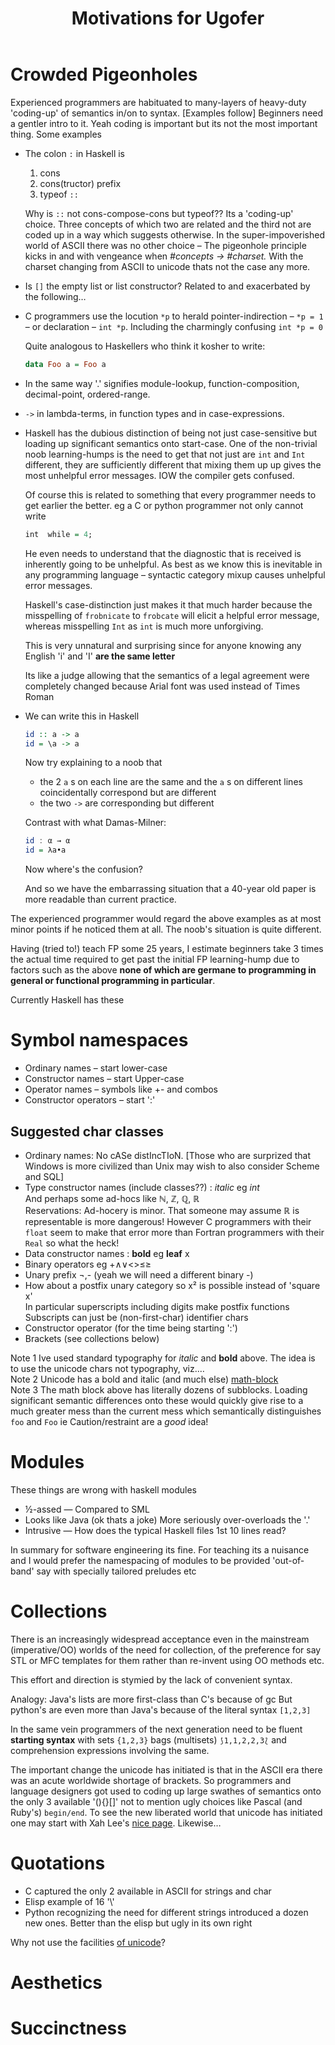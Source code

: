 #+TITLE: Motivations for Ugofer
#+OPTIONS: toc:nil
#+AUTHOR:
* Crowded Pigeonholes
Experienced programmers are habituated to many-layers of heavy-duty 'coding-up' of semantics in/on to syntax. [Examples follow]
Beginners need a gentler intro to it. Yeah coding is important but its not the most important thing. Some examples
- The colon =:= in Haskell is 
  1. cons
  2. cons(tructor) prefix
  3. typeof =::=
  Why is =::= not cons-compose-cons but typeof??
  Its a 'coding-up' choice. Three concepts of which two are related and the third not are coded up in a way which suggests otherwise.
  In the super-impoverished world of ASCII there was no other choice --
  The pigeonhole principle kicks in and with vengeance when /#concepts → #charset./  With the charset changing from ASCII to unicode thats not the case any more.
- Is ~[]~ the empty list or list constructor? Related to and exacerbated by the following…
- C programmers use the locution =*p= to herald pointer-indirection -- ~*p = 1~ -- or declaration -- ~int *p~. Including the charmingly confusing ~int *p = 0~
  
  Quite analogous to Haskellers who think it kosher to write:
  #+BEGIN_SRC haskell
  data Foo a = Foo a
  #+END_SRC

- In the same way '.' signifies module-lookup, function-composition, decimal-point, ordered-range.
- =->= in lambda-terms, in function types and in case-expressions.
- 
  Haskell has the dubious distinction of being not just case-sensitive but loading up significant semantics onto start-case.  One of the non-trivial noob learning-humps is the need to get that not just are ~int~ and ~Int~ different, they are sufficiently different that mixing them up up gives the most unhelpful error messages. IOW the compiler gets confused.

  Of course this is related to something that every programmer needs to get earlier the better. eg a C or python programmer not only cannot write
  #+BEGIN_SRC Haskell
  int  while = 4;
  #+END_SRC
  He even needs to understand that the diagnostic that is received is inherently going to be unhelpful.  As best as we know this is inevitable in any programming language -- syntactic category mixup causes unhelpful error messages.

  Haskell's case-distinction just makes it that much harder because the misspelling of ~frobnicate~ to ~frobcate~ will elicit a helpful error message, whereas misspelling ~Int~ as ~int~ is much more unforgiving.

  This is very unnatural and surprising since for anyone knowing any English 'i' and 'I' *are the same letter*

  Its like a judge allowing that the semantics of a legal agreement were completely changed because Arial font was used instead of Times Roman
- We can write this in Haskell
  #+BEGIN_SRC Haskell
  id :: a -> a
  id = \a -> a
  #+END_SRC

  Now try explaining to a noob that 
  - the 2 ~a~ s on each line are the same and the ~a~ s on different lines coincidentally correspond but are different
  - the two ~->~ are corresponding but different

  Contrast with what Damas-Milner:
  #+BEGIN_SRC Haskell
  id : α → α
  id = λa•a
  #+END_SRC

  Now where's the confusion?
  
  And so we have the embarrassing situation that a 40-year old paper is more readable than current practice.
  
The experienced programmer would regard the above examples as at most minor points if he noticed them at all.  The noob's situation is quite different.

Having (tried to!) teach FP some 25 years, I estimate beginners take 3 times the actual time required to get past the initial FP learning-hump due to factors such as the above *none of which are germane to programming in general or functional programming in particular*.

Currently Haskell has these 
* Symbol namespaces
- Ordinary names – start lower-case
- Constructor names – start Upper-case
- Operator names – symbols like +- and combos
- Constructor operators – start ':'

** Suggested char classes
- Ordinary names: No cASe distIncTIoN.
  [Those who are surprized that Windows is more civilized than Unix may wish to also consider Scheme and SQL]
- Type constructor names (include classes??) : /italic/ eg /int/ \\
  And perhaps some ad-hocs like ℕ, ℤ, ℚ, ℝ \\
  Reservations: Ad-hocery is minor. That someone may assume ℝ is representable is more dangerous!  However C programmers with their =float= seem to make that error more than Fortran programmers with their =Real= so what the heck!
- Data constructor names : *bold* eg *leaf* x
- Binary operators eg +∧∨<>≤≥
- Unary prefix ¬,- (yeah we will need a different binary -)
- How about a postfix unary category so  x² is possible instead of 'square x' \\
  In particular superscripts including digits make postfix functions \\
  Subscripts can just be (non-first-char) identifier chars
- Constructor operator (for the time being starting ':')
- Brackets (see collections below)

Note 1 Ive used standard typography for /italic/ and *bold* above. The idea is to use the unicode chars not typography, viz.…\\
Note 2 Unicode has a bold and italic (and much else) [[https://en.wikipedia.org/wiki/Mathematical_Alphanumeric_Symbols][math-block]]  \\
Note 3 The math block above has literally dozens of subblocks. Loading significant semantic differences onto these would quickly give rise to a much greater mess than the current mess which semantically distinguishes =foo= and =Foo= ie Caution/restraint are a /good/ idea!
* Modules
These things are wrong with haskell modules
- ½-assed — Compared to SML
- Looks like Java (ok thats a joke) More seriously over-overloads the '.'
- Intrusive — How does the typical Haskell files 1st 10 lines read?

In summary for software engineering its fine. For teaching its a nuisance and I would prefer the namespacing of modules to be provided 'out-of-band' say with specially tailored preludes etc
* Collections
There is an increasingly widespread acceptance even in the mainstream (imperative/OO) worlds of the need for collection, of the preference for say STL or MFC templates for them rather than re-invent using OO methods etc.

This effort and direction is stymied by the lack of convenient syntax.

Analogy: Java's lists are more first-class than C's because of gc
But python's are even more than Java's because of the literal syntax =[1,2,3]=

In the same vein programmers of the next generation need to be fluent *starting syntax* with sets ={1,2,3}= bags (multisets) =⟆1,1,2,2,3⟅=
and comprehension expressions involving the same.

The important change the unicode has initiated is that in the ASCII era there was an acute worldwide shortage of brackets. So programmers and language designers got used to coding up large swathes of semantics onto the only 3 available '(){}[]' not to mention ugly choices like Pascal (and Ruby's) =begin/end=. To see the new liberated world that unicode has initiated one may start with Xah Lee's [[http://xahlee.info/comp/unicode_matching_brackets.html][nice page]]. Likewise...
* Quotations
- C captured the only 2 available in ASCII for strings and char
- Elisp example of 16 '\'
- Python recognizing the need for different strings introduced a dozen new ones.  Better than the elisp but ugly in its own right

Why not use the facilities [[http://xahlee.info/comp/unicode_matching_brackets.html][of unicode]]? 
* Aesthetics
* Succinctness
